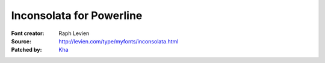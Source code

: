 Inconsolata for Powerline
=========================

:Font creator: Raph Levien
:Source: http://levien.com/type/myfonts/inconsolata.html
:Patched by: `Kha <https://github.com/Kha>`_
